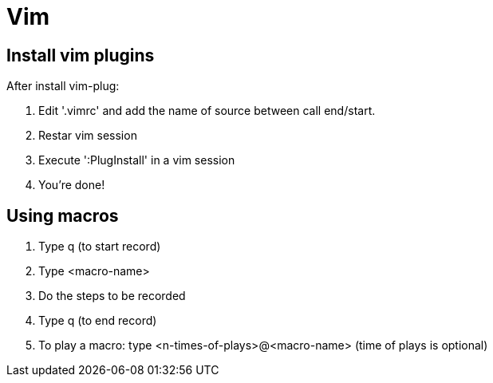 = Vim

== Install vim plugins

After install vim-plug:

. Edit '.vimrc' and add the name of source between call end/start.
. Restar vim session
. Execute ':PlugInstall' in a vim session
. You're done!

== Using macros

. Type q (to start record)
. Type <macro-name>
. Do the steps to be recorded
. Type q (to end record)
. To play a macro: type <n-times-of-plays>@<macro-name> (time of plays is optional)
